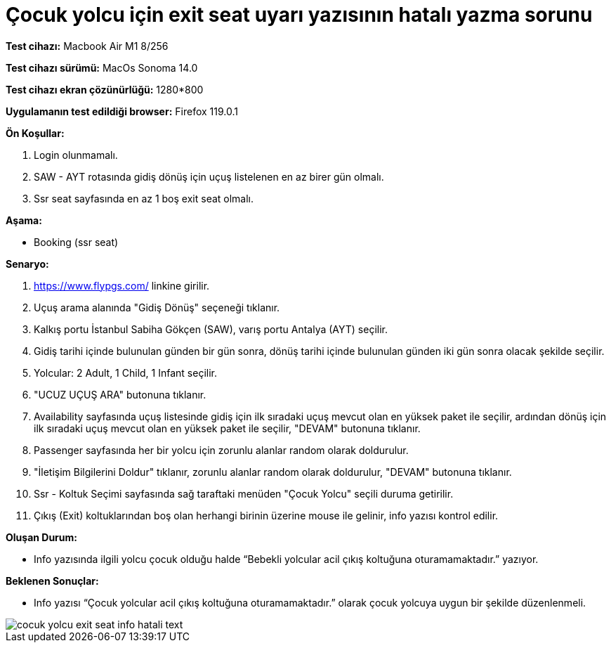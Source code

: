 :imagesdir: images

=  Çocuk yolcu için exit seat uyarı yazısının hatalı yazma sorunu

*Test cihazı:* Macbook Air M1 8/256 

*Test cihazı sürümü:* MacOs Sonoma 14.0

*Test cihazı ekran çözünürlüğü:* 1280*800

*Uygulamanın test edildiği browser:* Firefox 119.0.1

**Ön Koşullar:**

. Login olunmamalı.
. SAW - AYT rotasında gidiş dönüş için uçuş listelenen en az birer gün olmalı.
. Ssr seat sayfasında en az 1 boş exit seat olmalı.

**Aşama:**

- Booking (ssr seat)

**Senaryo:**

. https://www.flypgs.com/ linkine girilir.
. Uçuş arama alanında "Gidiş Dönüş" seçeneği tıklanır.
. Kalkış portu İstanbul Sabiha Gökçen (SAW), varış portu Antalya (AYT) seçilir.
. Gidiş tarihi içinde bulunulan günden bir gün sonra, dönüş tarihi içinde bulunulan günden iki gün sonra olacak şekilde seçilir.
. Yolcular: 2 Adult, 1 Child, 1 Infant seçilir.
. "UCUZ UÇUŞ ARA" butonuna tıklanır.
. Availability sayfasında uçuş listesinde gidiş için ilk sıradaki uçuş mevcut olan en yüksek paket ile seçilir, ardından dönüş için ilk sıradaki uçuş mevcut olan en yüksek paket ile seçilir, "DEVAM" butonuna tıklanır.
. Passenger sayfasında her bir yolcu için zorunlu alanlar random olarak doldurulur.
. "İletişim Bilgilerini Doldur" tıklanır, zorunlu alanlar random olarak doldurulur, "DEVAM" butonuna tıklanır.
. Ssr - Koltuk Seçimi sayfasında sağ taraftaki menüden "Çocuk Yolcu" seçili duruma getirilir.
. Çıkış (Exit) koltuklarından boş olan herhangi birinin üzerine mouse ile gelinir, info yazısı kontrol edilir.

**Oluşan Durum:**

- Info yazısında ilgili yolcu çocuk olduğu halde “Bebekli yolcular acil çıkış koltuğuna oturamamaktadır.” yazıyor.

**Beklenen Sonuçlar:**

- Info yazısı “Çocuk yolcular acil çıkış koltuğuna oturamamaktadır.” olarak çocuk yolcuya uygun bir şekilde düzenlenmeli.

image::cocuk-yolcu-exit-seat-info-hatali-text.png[]

